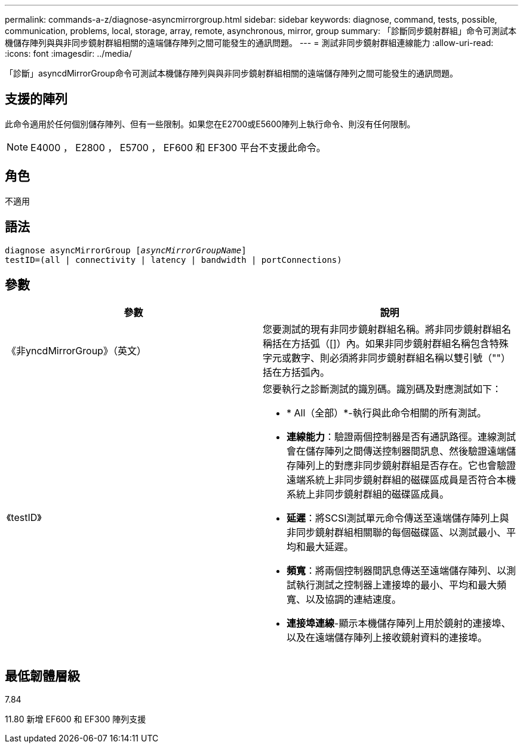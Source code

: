---
permalink: commands-a-z/diagnose-asyncmirrorgroup.html 
sidebar: sidebar 
keywords: diagnose, command, tests, possible, communication, problems, local, storage, array, remote, asynchronous, mirror, group 
summary: 「診斷同步鏡射群組」命令可測試本機儲存陣列與與非同步鏡射群組相關的遠端儲存陣列之間可能發生的通訊問題。 
---
= 測試非同步鏡射群組連線能力
:allow-uri-read: 
:icons: font
:imagesdir: ../media/


[role="lead"]
「診斷」asyncdMirrorGroup命令可測試本機儲存陣列與與非同步鏡射群組相關的遠端儲存陣列之間可能發生的通訊問題。



== 支援的陣列

此命令適用於任何個別儲存陣列、但有一些限制。如果您在E2700或E5600陣列上執行命令、則沒有任何限制。

[NOTE]
====
E4000 ， E2800 ， E5700 ， EF600 和 EF300 平台不支援此命令。

====


== 角色

不適用



== 語法

[source, cli, subs="+macros"]
----
pass:quotes[diagnose asyncMirrorGroup [_asyncMirrorGroupName_]]
testID=(all | connectivity | latency | bandwidth | portConnections)
----


== 參數

[cols="2*"]
|===
| 參數 | 說明 


 a| 
《非yncdMirrorGroup》（英文）
 a| 
您要測試的現有非同步鏡射群組名稱。將非同步鏡射群組名稱括在方括弧（[]）內。如果非同步鏡射群組名稱包含特殊字元或數字、則必須將非同步鏡射群組名稱以雙引號（""）括在方括弧內。



 a| 
《testID》
 a| 
您要執行之診斷測試的識別碼。識別碼及對應測試如下：

* * All（全部）*-執行與此命令相關的所有測試。
* *連線能力*：驗證兩個控制器是否有通訊路徑。連線測試會在儲存陣列之間傳送控制器間訊息、然後驗證遠端儲存陣列上的對應非同步鏡射群組是否存在。它也會驗證遠端系統上非同步鏡射群組的磁碟區成員是否符合本機系統上非同步鏡射群組的磁碟區成員。
* *延遲*：將SCSI測試單元命令傳送至遠端儲存陣列上與非同步鏡射群組相關聯的每個磁碟區、以測試最小、平均和最大延遲。
* *頻寬*：將兩個控制器間訊息傳送至遠端儲存陣列、以測試執行測試之控制器上連接埠的最小、平均和最大頻寬、以及協調的連結速度。
* *連接埠連線*-顯示本機儲存陣列上用於鏡射的連接埠、以及在遠端儲存陣列上接收鏡射資料的連接埠。


|===


== 最低韌體層級

7.84

11.80 新增 EF600 和 EF300 陣列支援
